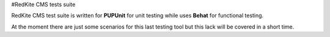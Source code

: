 #RedKite CMS tests suite

RedKite CMS test suite is written for **PUPUnit** for unit testing while uses **Behat** for functional testing.

At the moment there are just some scenarios for this last testing tool but this lack will be covered in a short time.